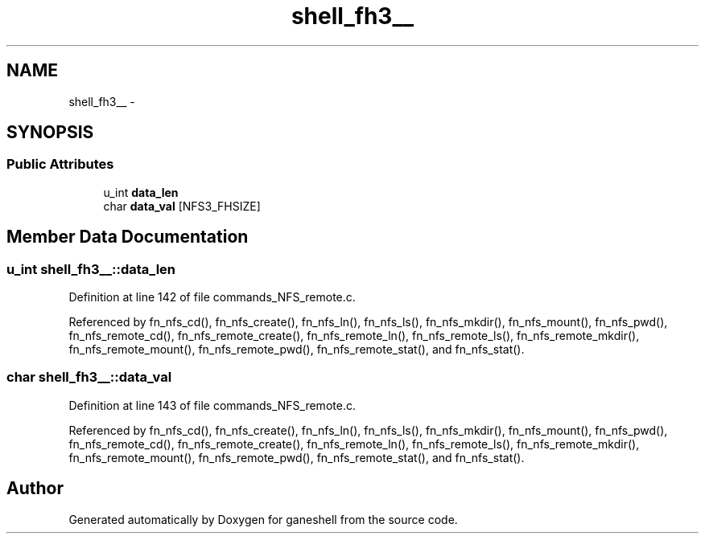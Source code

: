 .TH "shell_fh3__" 3 "9 Apr 2008" "Version 0.1" "ganeshell" \" -*- nroff -*-
.ad l
.nh
.SH NAME
shell_fh3__ \- 
.SH SYNOPSIS
.br
.PP
.SS "Public Attributes"

.in +1c
.ti -1c
.RI "u_int \fBdata_len\fP"
.br
.ti -1c
.RI "char \fBdata_val\fP [NFS3_FHSIZE]"
.br
.in -1c
.SH "Member Data Documentation"
.PP 
.SS "u_int \fBshell_fh3__::data_len\fP"
.PP
Definition at line 142 of file commands_NFS_remote.c.
.PP
Referenced by fn_nfs_cd(), fn_nfs_create(), fn_nfs_ln(), fn_nfs_ls(), fn_nfs_mkdir(), fn_nfs_mount(), fn_nfs_pwd(), fn_nfs_remote_cd(), fn_nfs_remote_create(), fn_nfs_remote_ln(), fn_nfs_remote_ls(), fn_nfs_remote_mkdir(), fn_nfs_remote_mount(), fn_nfs_remote_pwd(), fn_nfs_remote_stat(), and fn_nfs_stat().
.SS "char \fBshell_fh3__::data_val\fP"
.PP
Definition at line 143 of file commands_NFS_remote.c.
.PP
Referenced by fn_nfs_cd(), fn_nfs_create(), fn_nfs_ln(), fn_nfs_ls(), fn_nfs_mkdir(), fn_nfs_mount(), fn_nfs_pwd(), fn_nfs_remote_cd(), fn_nfs_remote_create(), fn_nfs_remote_ln(), fn_nfs_remote_ls(), fn_nfs_remote_mkdir(), fn_nfs_remote_mount(), fn_nfs_remote_pwd(), fn_nfs_remote_stat(), and fn_nfs_stat().

.SH "Author"
.PP 
Generated automatically by Doxygen for ganeshell from the source code.
